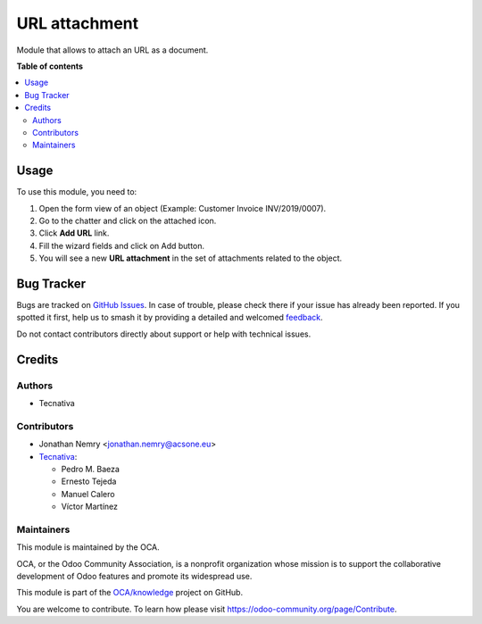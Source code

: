 ==============
URL attachment
==============

.. 
   !!!!!!!!!!!!!!!!!!!!!!!!!!!!!!!!!!!!!!!!!!!!!!!!!!!!
   !! This file is generated by oca-gen-addon-readme !!
   !! changes will be overwritten.                   !!
   !!!!!!!!!!!!!!!!!!!!!!!!!!!!!!!!!!!!!!!!!!!!!!!!!!!!
   !! source digest: sha256:cefb6d3277a396b89a376d005f5d4cc05672c42799f219e001878e42395143e1
   !!!!!!!!!!!!!!!!!!!!!!!!!!!!!!!!!!!!!!!!!!!!!!!!!!!!

.. |badge1| image:: https://img.shields.io/badge/maturity-Beta-yellow.png
    :target: https://odoo-community.org/page/development-status
    :alt: Beta
.. |badge2| image:: https://img.shields.io/badge/licence-AGPL--3-blue.png
    :target: http://www.gnu.org/licenses/agpl-3.0-standalone.html
    :alt: License: AGPL-3
.. |badge3| image:: https://img.shields.io/badge/github-OCA%2Fknowledge-lightgray.png?logo=github
    :target: https://github.com/OCA/knowledge/tree/13.0/document_url
    :alt: OCA/knowledge
.. |badge4| image:: https://img.shields.io/badge/weblate-Translate%20me-F47D42.png
    :target: https://translation.odoo-community.org/projects/knowledge-13-0/knowledge-13-0-document_url
    :alt: Translate me on Weblate
.. |badge5| image:: https://img.shields.io/badge/runboat-Try%20me-875A7B.png
    :target: https://runboat.odoo-community.org/builds?repo=OCA/knowledge&target_branch=13.0
    :alt: Try me on Runboat

|badge1| |badge2| |badge3| |badge4| |badge5|

Module that allows to attach an URL as a document.

**Table of contents**

.. contents::
   :local:

Usage
=====

To use this module, you need to:

#. Open the form view of an object (Example: Customer Invoice INV/2019/0007).
#. Go to the chatter and click on the attached icon.
#. Click **Add URL** link.
#. Fill the wizard fields and click on Add button.
#. You will see a new **URL attachment** in the set of attachments related to
   the object.

Bug Tracker
===========

Bugs are tracked on `GitHub Issues <https://github.com/OCA/knowledge/issues>`_.
In case of trouble, please check there if your issue has already been reported.
If you spotted it first, help us to smash it by providing a detailed and welcomed
`feedback <https://github.com/OCA/knowledge/issues/new?body=module:%20document_url%0Aversion:%2013.0%0A%0A**Steps%20to%20reproduce**%0A-%20...%0A%0A**Current%20behavior**%0A%0A**Expected%20behavior**>`_.

Do not contact contributors directly about support or help with technical issues.

Credits
=======

Authors
~~~~~~~

* Tecnativa

Contributors
~~~~~~~~~~~~

* Jonathan Nemry <jonathan.nemry@acsone.eu>
* `Tecnativa <https://www.tecnativa.com>`_:

  * Pedro M. Baeza
  * Ernesto Tejeda
  * Manuel Calero
  * Víctor Martínez

Maintainers
~~~~~~~~~~~

This module is maintained by the OCA.

.. image:: https://odoo-community.org/logo.png
   :alt: Odoo Community Association
   :target: https://odoo-community.org

OCA, or the Odoo Community Association, is a nonprofit organization whose
mission is to support the collaborative development of Odoo features and
promote its widespread use.

This module is part of the `OCA/knowledge <https://github.com/OCA/knowledge/tree/13.0/document_url>`_ project on GitHub.

You are welcome to contribute. To learn how please visit https://odoo-community.org/page/Contribute.
